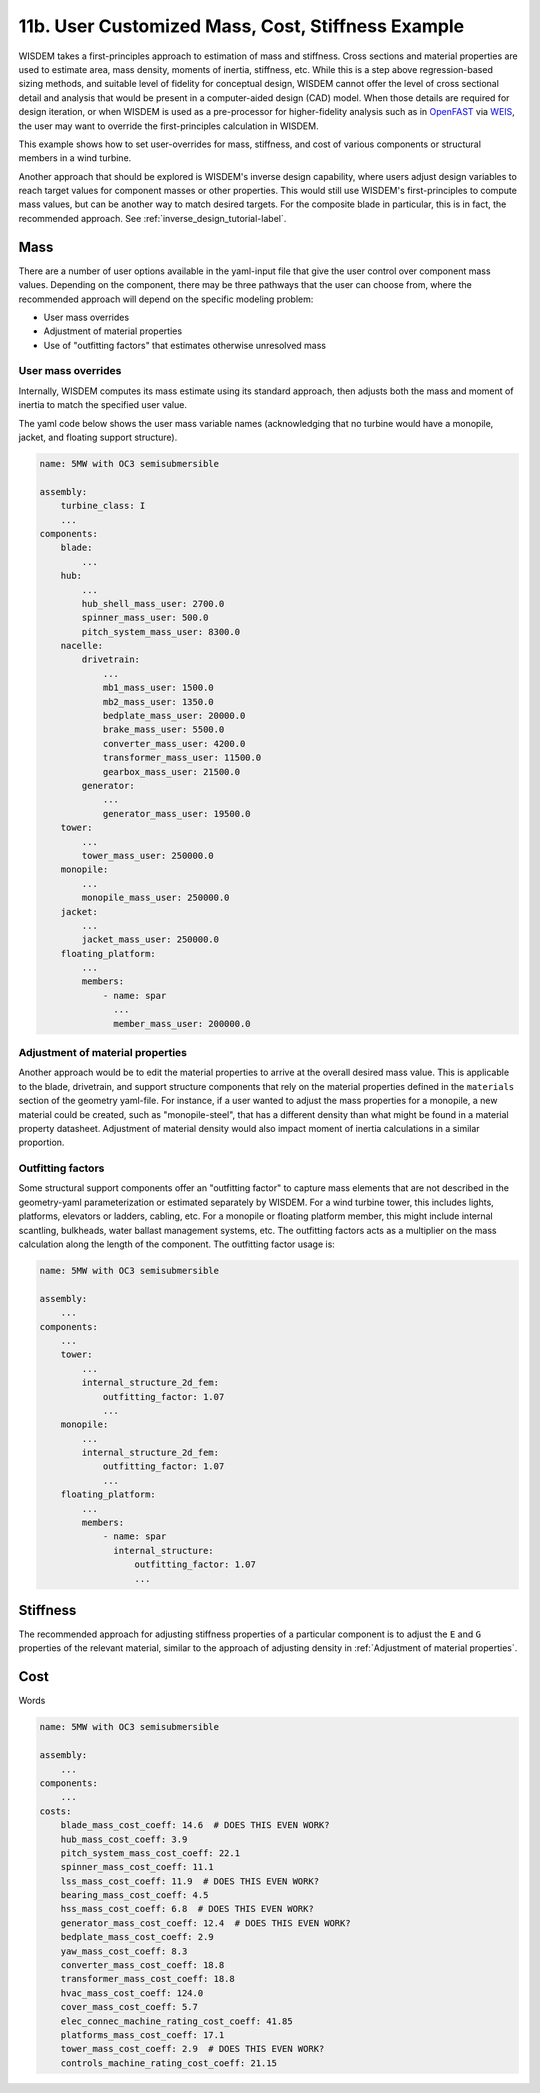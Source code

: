 .. _user_custom_mass-label:

11b. User Customized Mass, Cost, Stiffness Example
----------------------------------------------------------

WISDEM takes a first-principles approach to estimation of mass and stiffness.  Cross sections and material properties are used to estimate area, mass density, moments of inertia, stiffness, etc.  While this is a step above regression-based sizing methods, and suitable level of fidelity for conceptual design, WISDEM cannot offer the level of cross sectional detail and analysis that would be present in a computer-aided design (CAD) model.  When those details are required for design iteration, or when WISDEM is used as a pre-processor for higher-fidelity analysis such as in `OpenFAST <https://github.com/OpenFAST/openfast>`_ via `WEIS <https://github.com/WISDEM/WEIS>`_, the user may want to override the first-principles calculation in WISDEM.

This example shows how to set user-overrides for mass, stiffness, and cost of various components or structural members in a wind turbine.

Another approach that should be explored is WISDEM's inverse design capability, where users adjust design variables to reach target values for component masses or other properties.  This would still use WISDEM's first-principles to compute mass values, but can be another way to match desired targets.  For the composite blade in particular, this is in fact, the recommended approach. See :ref:`inverse_design_tutorial-label`.

Mass
**************

There are a number of user options available in the yaml-input file that give the user control over component mass values.  Depending on the component, there may be three pathways that the user can choose from, where the recommended approach will depend on the specific modeling problem:

- User mass overrides
- Adjustment of material properties
- Use of "outfitting factors" that estimates otherwise unresolved mass

User mass overrides
++++++++++++++++++++

Internally, WISDEM computes its mass estimate using its standard approach, then adjusts both the mass and moment of inertia to match the specified user value.

The yaml code below shows the user mass variable names (acknowledging that no turbine would have a monopile, jacket, and floating support structure).


.. code-block:: yaml

   name: 5MW with OC3 semisubmersible

   assembly:
       turbine_class: I
       ...
   components:
       blade:
           ...
       hub:
           ...
           hub_shell_mass_user: 2700.0
           spinner_mass_user: 500.0
           pitch_system_mass_user: 8300.0
       nacelle:
           drivetrain:
               ...
               mb1_mass_user: 1500.0
               mb2_mass_user: 1350.0
               bedplate_mass_user: 20000.0
               brake_mass_user: 5500.0
               converter_mass_user: 4200.0
               transformer_mass_user: 11500.0
               gearbox_mass_user: 21500.0
           generator:
               ...
               generator_mass_user: 19500.0
       tower:
           ...
           tower_mass_user: 250000.0
       monopile:
           ...
           monopile_mass_user: 250000.0
       jacket:
           ...
           jacket_mass_user: 250000.0
       floating_platform:
           ...
           members:
               - name: spar
                 ...
                 member_mass_user: 200000.0


Adjustment of material properties
++++++++++++++++++++++++++++++++++++++++

Another approach would be to edit the material properties to arrive at the overall desired mass value.  This is applicable to the blade, drivetrain, and support structure components that rely on the material properties defined in the ``materials`` section of the geometry yaml-file.  For instance, if a user wanted to adjust the mass properties for a monopile, a new material could be created, such as "monopile-steel", that has a different density than what might be found in a material property datasheet.  Adjustment of material density would also impact moment of inertia calculations in a similar proportion.


Outfitting factors
++++++++++++++++++++++++++++++++++++++++


Some structural support components offer an "outfitting factor" to capture mass elements that are not described in the geometry-yaml parameterization or estimated separately by WISDEM.  For a wind turbine tower, this includes lights, platforms, elevators or ladders, cabling, etc.  For a monopile or floating platform member, this might include internal scantling, bulkheads, water ballast management systems, etc.  The outfitting factors acts as a multiplier on the mass calculation along the length of the component.  The outfitting factor usage is:


.. code-block:: yaml

   name: 5MW with OC3 semisubmersible

   assembly:
       ...
   components:
       ...
       tower:
           ...
           internal_structure_2d_fem:
               outfitting_factor: 1.07
               ...
       monopile:
           ...
           internal_structure_2d_fem:
               outfitting_factor: 1.07
               ...
       floating_platform:
           ...
           members:
               - name: spar
                 internal_structure:
                     outfitting_factor: 1.07
                     ...

Stiffness
***************

The recommended approach for adjusting stiffness properties of a particular component is to adjust the ``E`` and ``G`` properties of the relevant material, similar to the approach of adjusting density in :ref:`Adjustment of material properties`.


Cost
**************

Words

.. code-block:: yaml

   name: 5MW with OC3 semisubmersible

   assembly:
       ...
   components:
       ...
   costs:
       blade_mass_cost_coeff: 14.6  # DOES THIS EVEN WORK?
       hub_mass_cost_coeff: 3.9
       pitch_system_mass_cost_coeff: 22.1
       spinner_mass_cost_coeff: 11.1
       lss_mass_cost_coeff: 11.9  # DOES THIS EVEN WORK?
       bearing_mass_cost_coeff: 4.5
       hss_mass_cost_coeff: 6.8  # DOES THIS EVEN WORK?
       generator_mass_cost_coeff: 12.4  # DOES THIS EVEN WORK?
       bedplate_mass_cost_coeff: 2.9
       yaw_mass_cost_coeff: 8.3
       converter_mass_cost_coeff: 18.8
       transformer_mass_cost_coeff: 18.8
       hvac_mass_cost_coeff: 124.0
       cover_mass_cost_coeff: 5.7
       elec_connec_machine_rating_cost_coeff: 41.85
       platforms_mass_cost_coeff: 17.1
       tower_mass_cost_coeff: 2.9  # DOES THIS EVEN WORK?
       controls_machine_rating_cost_coeff: 21.15
